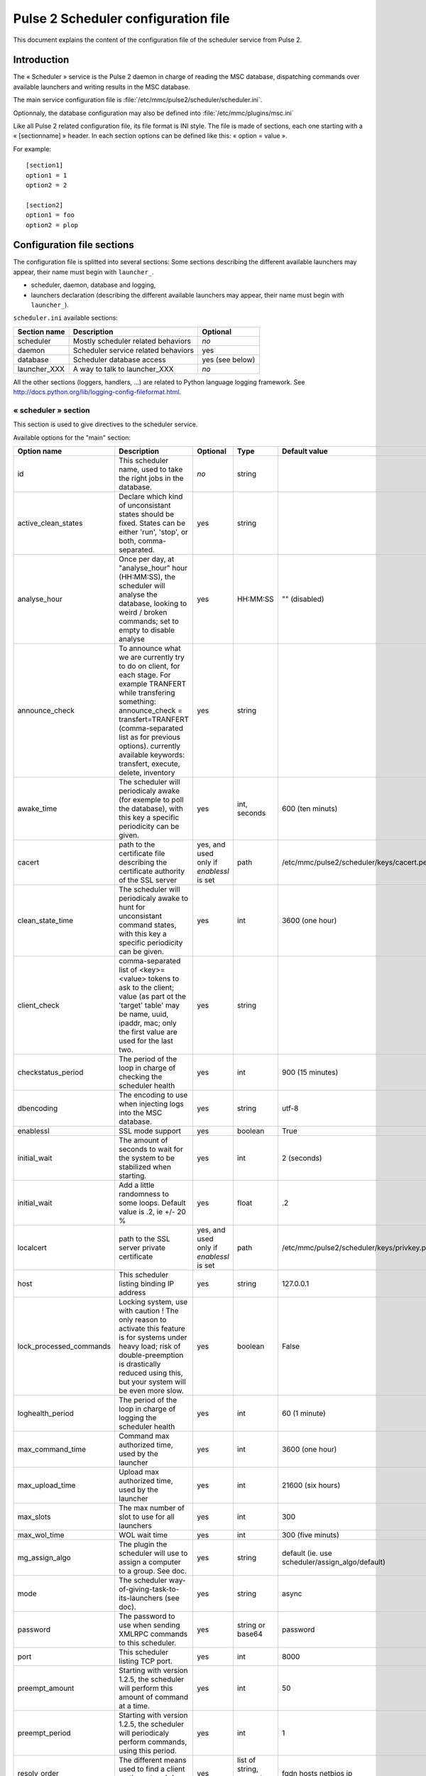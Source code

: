 

====================================
Pulse 2 Scheduler configuration file
====================================

This document explains the content of the configuration file of the scheduler
service from Pulse 2.

Introduction
============

The « Scheduler » service is the Pulse 2 daemon in charge of reading the MSC
database, dispatching commands over available launchers and writing results
in the MSC database.

The main service configuration file is :file:`/etc/mmc/pulse2/scheduler/scheduler.ini`.

Optionnaly, the database configuration may also be defined into
:file:`/etc/mmc/plugins/msc.ini`

Like all Pulse 2 related configuration file, its file format is INI style.
The file is made of sections, each one starting with a « [sectionname] » header.
In each section options can be defined like this: « option = value ».

For example:

::

    [section1]
    option1 = 1
    option2 = 2

    [section2]
    option1 = foo
    option2 = plop

Configuration file sections
===========================

The configuration file is splitted into several sections: Some sections
describing the different available launchers may appear, their name must
begin with ``launcher_``.

- scheduler, daemon, database and logging,
- launchers declaration (describing the different available launchers may
  appear, their name must begin with ``launcher_``).

``scheduler.ini`` available sections:

============ =================================== ===============
Section name Description                         Optional
============ =================================== ===============
scheduler    Mostly scheduler related behaviors  *no*
daemon       Scheduler service related behaviors yes
database     Scheduler database access           yes (see below)
launcher_XXX A way to talk to launcher_XXX       *no*
============ =================================== ===============

All the other sections (loggers, handlers, ...) are related to Python language
logging framework. See http://docs.python.org/lib/logging-config-fileformat.html.

« scheduler » section
---------------------

This section is used to give directives to the scheduler service.

Available options for the "main" section:

======================= ================================================================================================================================================================================================================================================================================== ======================================== ================================== ===============================================
Option name             Description                                                                                                                                                                                                                                                                        Optional                                 Type                               Default value
======================= ================================================================================================================================================================================================================================================================================== ======================================== ================================== ===============================================
id                      This scheduler name, used to take the right jobs in the database.                                                                                                                                                                                                                  *no*                                     string
active_clean_states     Declare which kind of unconsistant states should be fixed. States can be either 'run', 'stop', or both, comma-separated.                                                                                                                                                           yes                                      string
analyse_hour            Once per day, at "analyse_hour" hour (HH:MM:SS), the scheduler will analyse the database, looking to weird / broken commands; set to empty to disable analyse                                                                                                                      yes                                      HH:MM:SS                           "" (disabled)
announce_check          To announce what we are currently try to do on client, for each stage. For example TRANFERT while transfering something: announce_check = transfert=TRANFERT (comma-separated list as for previous options). currently available keywords: transfert, execute, delete, inventory   yes                                      string
awake_time              The scheduler will periodicaly awake (for exemple to poll the database), with this key a specific periodicity can be given.                                                                                                                                                        yes                                      int, seconds                       600 (ten minuts)
cacert                  path to the certificate file describing the certificate authority of the SSL server                                                                                                                                                                                                yes, and used only if *enablessl* is set path                               /etc/mmc/pulse2/scheduler/keys/cacert.pem
clean_state_time        The scheduler will periodicaly awake to hunt for unconsistant command states, with this key a specific periodicity can be given.                                                                                                                                                   yes                                      int                                3600 (one hour)
client_check            comma-separated list of <key>=<value> tokens to ask to the client; value (as part ot the 'target' table' may be name, uuid, ipaddr, mac; only the first value are used for the last two.                                                                                           yes                                      string
checkstatus_period      The period of the loop in charge of checking the scheduler health                                                                                                                                                                                                                  yes                                      int                                900 (15 minutes)
dbencoding              The encoding to use when injecting logs into the MSC database.                                                                                                                                                                                                                     yes                                      string                             utf-8
enablessl               SSL mode support                                                                                                                                                                                                                                                                   yes                                      boolean                            True
initial_wait            The amount of seconds to wait for the system to be stabilized when starting.                                                                                                                                                                                                       yes                                      int                                2 (seconds)
initial_wait            Add a little randomness to some loops. Default value is .2, ie +/- 20 %                                                                                                                                                                                                            yes                                      float                              .2
localcert               path to the SSL server private certificate                                                                                                                                                                                                                                         yes, and used only if *enablessl* is set path                               /etc/mmc/pulse2/scheduler/keys/privkey.pem
host                    This scheduler listing binding IP address                                                                                                                                                                                                                                          yes                                      string                             127.0.0.1
lock_processed_commands Locking system, use with caution ! The only reason to activate this feature is for systems under heavy load; risk of double-preemption is drastically reduced using this, but your system will be even more slow.                                                                  yes                                      boolean                            False
loghealth_period        The period of the loop in charge of logging the scheduler health                                                                                                                                                                                                                   yes                                      int                                60 (1 minute)
max_command_time        Command max authorized time, used by the launcher                                                                                                                                                                                                                                  yes                                      int                                3600 (one hour)
max_upload_time         Upload max authorized time, used by the launcher                                                                                                                                                                                                                                   yes                                      int                                21600 (six hours)
max_slots               The max number of slot to use for all launchers                                                                                                                                                                                                                                    yes                                      int                                300
max_wol_time            WOL wait time                                                                                                                                                                                                                                                                      yes                                      int                                300 (five minuts)
mg_assign_algo          The plugin the scheduler will use to assign a computer to a group. See doc.                                                                                                                                                                                                        yes                                      string                             default (ie. use scheduler/assign_algo/default)
mode                    The scheduler way-of-giving-task-to-its-launchers (see doc).                                                                                                                                                                                                                       yes                                      string                             async
password                The password to use when sending XMLRPC commands to this scheduler.                                                                                                                                                                                                                yes                                      string or base64                   password
port                    This scheduler listing TCP port.                                                                                                                                                                                                                                                   yes                                      int                                8000
preempt_amount          Starting with version 1.2.5, the scheduler will perform this amount of command at a time.                                                                                                                                                                                          yes                                      int                                50
preempt_period          Starting with version 1.2.5, the scheduler will periodicaly perform commands, using this period.                                                                                                                                                                                   yes                                      int                                1
resolv_order            The different means used to find a client on the network (see doc).                                                                                                                                                                                                                yes                                      list of string, separator is space fqdn hosts netbios ip
scheduler_path          The Scheduler main script location, used by scheduler-manager to start and daemonize the service.                                                                                                                                                                                  no                                       path                               /usr/sbin/pulse2-scheduler
server_check            see client_check for option formating, the main differente is that checks are done server-side, not client-side.                                                                                                                                                                   yes                                      string
username                The name to use when sending XMLRPC commands to this scheduler.                                                                                                                                                                                                                    yes                                      string                             username
verifypeer              SSL cert verirfication (if set to True, you will have to build and use a PKI)                                                                                                                                                                                                      yes                                      boolean                            False
======================= ================================================================================================================================================================================================================================================================================== ======================================== ================================== ===============================================

« daemon » section
------------------

This section sets the scheduler service run-time options and privileges.

Available options for the "daemon" section:

=========== ================================================================================================================================================================================================================================== ======== ====== ===============
Option name Description                                                                                                                                                                                                                        Optional Type   Default value
=========== ================================================================================================================================================================================================================================== ======== ====== ===============
group       The scheduler service runs as this specified group.                                                                                                                                                                                yes      group  root
pidfile     The scheduler service PID, used by scheduler-manager to track the scheduler service.                                                                                                                                               yes      path   /var/run/pulse2
umask       The scheduler service umask defines the right of the new files it creates (log files for example).                                                                                                                                 yes      octal  0077
user        The scheduler service runs as this specified user.                                                                                                                                                                                 yes      user   root
setrlimit   Resource usage limits to apply to the scheduler process, specified by a string of triplets (resource, soft limit, hard limit). See the `Python documentation <http://docs.python.org/library/resource.html>`_ for more information yes      string
=========== ================================================================================================================================================================================================================================== ======== ====== ===============

Example:

::

    [daemon]
    pid_path = /var/run/pulse2
    user = mmc
    group = mmc
    umask = 0007
    setrlimit = RLIMIT_NOFILE 2048 2048 RLIMIT_CORE 0 0

« database » section
--------------------

This section can either be defined in ``scheduler.ini``,
or in ``msc.ini`` (in that order).

This section is documented into the :doc:`config_msc`.

« launcher_XXX » section
------------------------

This section define available launchers (one per launcher, "XXX" must be an
integer). By default, no launcher is defined.

Available options for the "launcher_XXX" section:

=========== =================================================================== ======== ================ =============
Option name Description                                                         Optional Type             Default value
=========== =================================================================== ======== ================ =============
enablessl   Flag telling if SSL mode should be used to connect to the launcher. *no*     boolean
host        The launcher IP address.                                            *no*     string
password    The password to use when we send XMLRPC commands to this launcher.  *no*     string or base64
port        The launcher TCP port.                                              *no*     string
username    The name to use when we send XMLRPC commands to this launcher.      *no*     string
=========== =================================================================== ======== ================ =============
